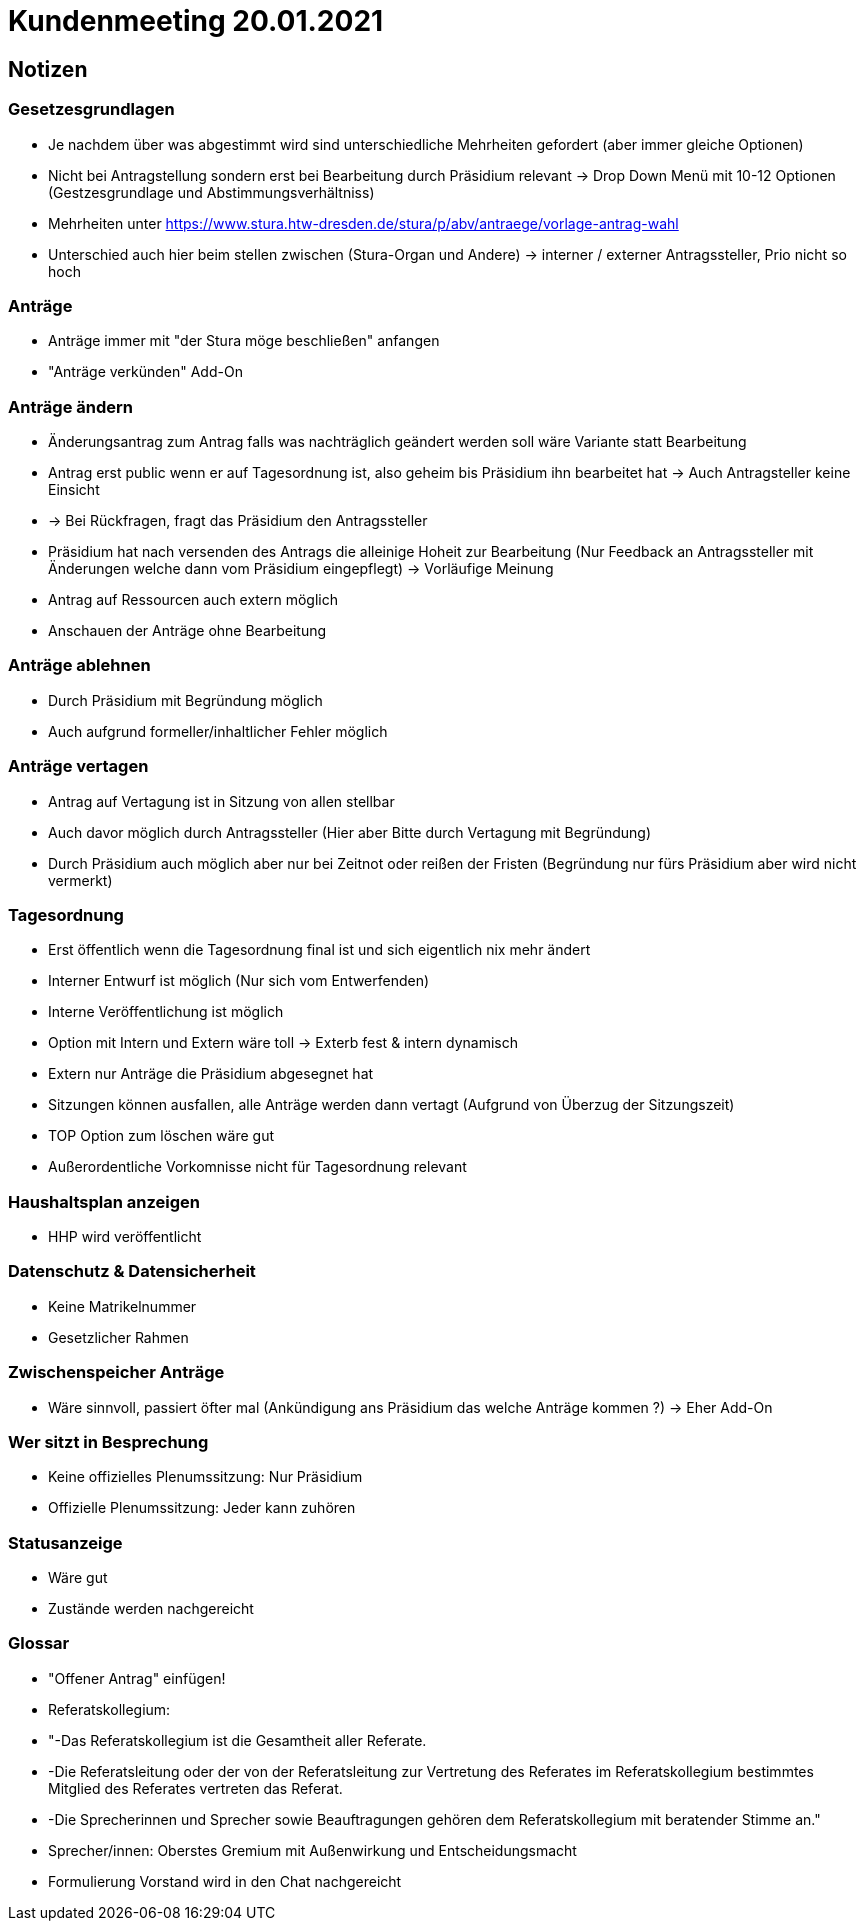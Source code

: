 = Kundenmeeting 20.01.2021

== Notizen

=== Gesetzesgrundlagen
* Je nachdem über was abgestimmt wird sind unterschiedliche Mehrheiten gefordert (aber immer gleiche Optionen)
* Nicht bei Antragstellung sondern erst bei Bearbeitung durch Präsidium relevant -> Drop Down Menü mit 10-12 Optionen (Gestzesgrundlage und Abstimmungsverhältniss)
* Mehrheiten unter  https://www.stura.htw-dresden.de/stura/p/abv/antraege/vorlage-antrag-wahl
* Unterschied auch hier beim stellen zwischen (Stura-Organ und Andere) -> interner / externer Antragssteller, Prio nicht so hoch

=== Anträge 
* Anträge immer mit "der Stura möge beschließen" anfangen
* "Anträge verkünden" Add-On

=== Anträge ändern
* Änderungsantrag zum Antrag falls was nachträglich geändert werden soll wäre Variante statt Bearbeitung
* Antrag erst public wenn er auf Tagesordnung ist, also geheim bis Präsidium ihn bearbeitet hat -> Auch Antragsteller keine Einsicht
* -> Bei Rückfragen, fragt das Präsidium den Antragssteller
* Präsidium hat nach versenden des Antrags die alleinige Hoheit zur Bearbeitung (Nur Feedback an Antragssteller mit Änderungen welche dann vom Präsidium eingepflegt) -> Vorläufige Meinung 
* Antrag auf Ressourcen auch extern möglich
* Anschauen der Anträge ohne Bearbeitung

=== Anträge ablehnen 
* Durch Präsidium mit Begründung möglich
* Auch aufgrund formeller/inhaltlicher Fehler möglich

=== Anträge vertagen
* Antrag auf Vertagung ist in Sitzung von allen stellbar
* Auch davor möglich durch Antragssteller (Hier aber Bitte durch Vertagung mit Begründung)
* Durch Präsidium auch möglich aber nur bei Zeitnot oder reißen der Fristen (Begründung nur fürs Präsidium aber wird nicht vermerkt)

=== Tagesordnung
* Erst öffentlich wenn die Tagesordnung final ist und sich eigentlich nix mehr ändert 
* Interner Entwurf ist möglich (Nur sich vom Entwerfenden)
* Interne Veröffentlichung ist möglich 
* Option mit Intern und Extern wäre toll -> Exterb fest & intern dynamisch 
* Extern nur Anträge die Präsidium abgesegnet hat
* Sitzungen können ausfallen, alle Anträge werden dann vertagt (Aufgrund von Überzug der Sitzungszeit)
* TOP Option zum löschen wäre gut
* Außerordentliche Vorkomnisse nicht für Tagesordnung relevant 

=== Haushaltsplan anzeigen
* HHP wird veröffentlicht


=== Datenschutz & Datensicherheit
* Keine Matrikelnummer
* Gesetzlicher Rahmen


=== Zwischenspeicher Anträge
* Wäre sinnvoll, passiert öfter mal (Ankündigung ans Präsidium das welche Anträge kommen ?) -> Eher Add-On

=== Wer sitzt in Besprechung
* Keine offizielles Plenumssitzung: Nur Präsidium
* Offizielle Plenumssitzung: Jeder kann zuhören

=== Statusanzeige
* Wäre gut 
* Zustände werden nachgereicht

=== Glossar 
* "Offener Antrag" einfügen!
* Referatskollegium: 
* "-Das Referatskollegium ist die Gesamtheit aller Referate. 
* -Die Referatsleitung oder der von der Referatsleitung zur Vertretung des Referates im Referatskollegium bestimmtes Mitglied des Referates vertreten das Referat.
* -Die Sprecherinnen und Sprecher sowie Beauftragungen gehören dem Referatskollegium mit beratender Stimme an."
* Sprecher/innen: Oberstes Gremium mit Außenwirkung und Entscheidungsmacht
* Formulierung Vorstand wird in den Chat nachgereicht